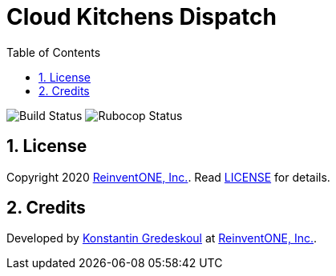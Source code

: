 = Cloud Kitchens Dispatch
:doctype: book
:toc:
:toclevels: 5
:sectnums:

image:https://github.com/kigster/cloud-kitchens-dispatch/workflows/Ruby/badge.svg?branch=master[Build Status]
image:https://github.com/kigster/cloud-kitchens-dispatch/workflows/Rubocop/badge.svg[Rubocop Status]

== License

Copyright 2020 https://reinvent.one/[ReinventONE, Inc.].
Read xref:LICENSE.adoc[LICENSE] for details.

== Credits

Developed by http://kig.re/[Konstantin Gredeskoul] at
https://reinvent.one/[ReinventONE, Inc.].
